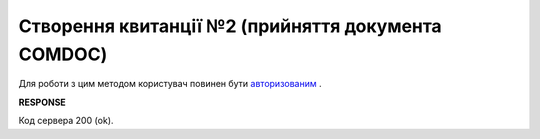 ######################################################################
**Створення квитанції №2 (прийняття документа COMDOC)**
######################################################################

Для роботи з цим методом користувач повинен бути `авторизованим <https://wiki.edi-n.com/uk/latest/integration_2_0/APIv2/Authorization.html>`__ .

.. csv-table:: 
  :file: ComdocAccept.csv
  :widths:  10, 41
  :stub-columns: 0

**RESPONSE**

Код сервера 200 (ok).
